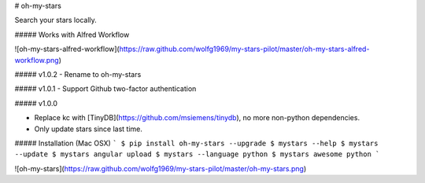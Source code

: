 # oh-my-stars

Search your stars locally.

##### Works with Alfred Workflow

![oh-my-stars-alfred-workflow](https://raw.github.com/wolfg1969/my-stars-pilot/master/oh-my-stars-alfred-workflow.png)

##### v1.0.2
- Rename to oh-my-stars

##### v1.0.1
- Support Github two-factor authentication 

##### v1.0.0

- Replace kc with [TinyDB](https://github.com/msiemens/tinydb), no more non-python dependencies.
- Only update stars since last time.

##### Installation (Mac OSX)
```
$ pip install oh-my-stars --upgrade
$ mystars --help
$ mystars --update
$ mystars angular upload
$ mystars --language python
$ mystars awesome python
``` 

![oh-my-stars](https://raw.github.com/wolfg1969/my-stars-pilot/master/oh-my-stars.png)


